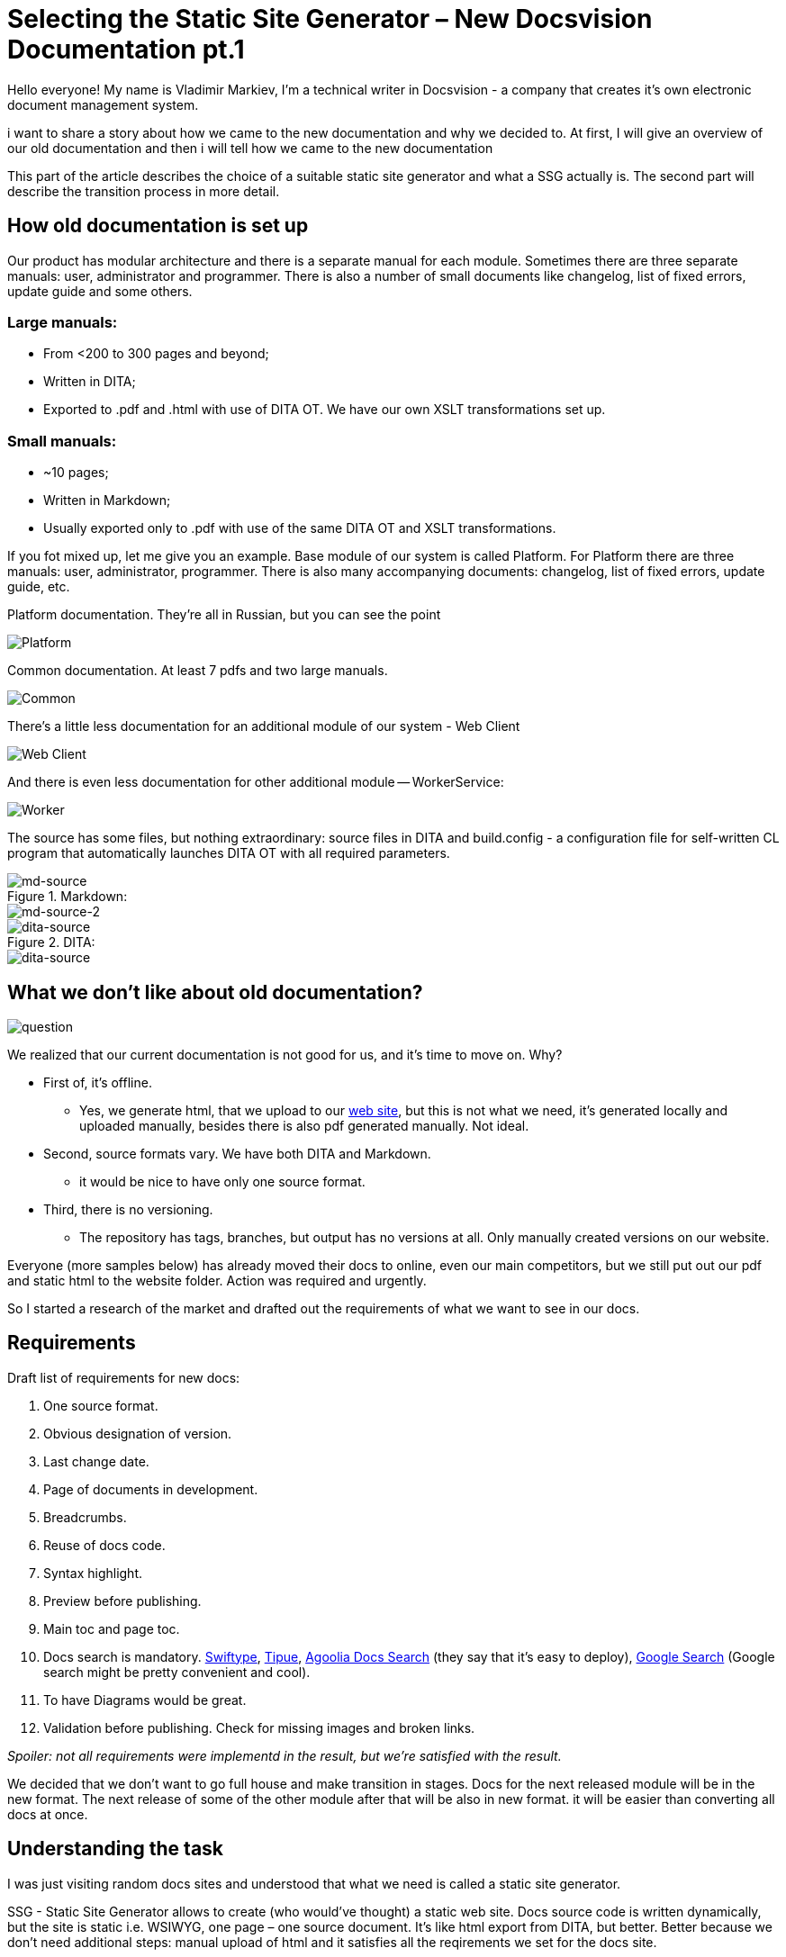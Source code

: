 :experimental:

= Selecting the Static Site Generator – New Docsvision Documentation pt.1

Hello everyone! My name is Vladimir Markiev, I'm a technical writer in Docsvision - a company that creates it's own electronic document management system.

i want to share a story about how we came to the new documentation and why we decided to. At first, I will give an overview of our old documentation and then i will tell how we came to the new documentation

This part of the article describes the choice of a suitable static site generator and what a SSG actually is. The second part will describe the transition process in more detail.

== How old documentation is set up

Our product has modular architecture and there is a separate manual for each module. Sometimes there are three separate manuals: user, administrator and programmer. There is also a number of small documents like changelog, list of fixed errors, update guide and some others.

=== Large manuals:

* From &lt;200 to 300 pages and beyond;
* Written in DITA;
* Exported to .pdf and .html with use of DITA OT. We have our own XSLT transformations set up.

=== Small manuals:

* ~10 pages;
* Written in Markdown;
* Usually exported only to .pdf with use of the same DITA OT and XSLT transformations.

If you fot mixed up, let me give you an example. Base module of our system is called Platform. For Platform there are three manuals: user, administrator, programmer. There is also many accompanying documents: changelog, list of fixed errors, update guide, etc.

.Platform documentation. They're all in Russian, but you can see the point
image:pics/platform.png[Platform]

.Common documentation. At least 7 pdfs and two large manuals.
image:pics/common.png[Common]

There's a little less documentation for an additional module of our system - Web Client

image:pics/webc.png[Web Client]

And there is even less documentation for other additional module -- WorkerService:

image:pics/worker.png[Worker]

The source has some files, but nothing extraordinary: source files in DITA and build.config - a configuration file for self-written CL program that automatically launches DITA OT with all required parameters.

.Markdown:
image::pics/md2.png[md-source]

image::pics/md.png[md-source-2]

.DITA:
image::pics/dita2.png[dita-source]
image::pics/dita1.png[dita-source]

== What we don't like about old documentation?

image::pics/nolike.jpg[question]

We realized that our current documentation is not good for us, and it's time to move on. Why?

* First of, it's offline.
** Yes, we generate html, that we upload to our
https://docsvision.com/docs/webclient/5.5.16/UserGuide/index.html[web site], but this is not what we need, it's generated locally and uploaded manually, besides there is also pdf generated manually. Not ideal.
* Second, source formats vary. We have both DITA and Markdown.
** it would be nice to have only one source format.
* Third, there is no versioning.
** The repository has tags, branches, but output has no versions at all. Only manually created versions on our website.

Everyone (more samples below) has already moved their docs to online, even our main competitors, but we still put out our pdf and static html to the website folder. Action was required and urgently.

So I started a research of the market and drafted out the requirements of what we want to see in our docs.

== Requirements

Draft list of requirements for new docs:

. One source format.

. Obvious designation of version.

. Last change date.

. Page of documents in development.

. Breadcrumbs.

. Reuse of docs code.

. Syntax highlight.

. Preview before publishing.

. Main toc and page toc.

. Docs search is mandatory. https://swiftype.com/[Swiftype],
 http://www.tipue.com/[Tipue], https://docsearch.algolia.com/[Agoolia Docs
 Search] (they say that it's easy to deploy), https://support.google.com/customsearch/answer/4513751?hl=en&ref_topic=4513742&rd=1[Google
 Search]
 (Google search might be pretty convenient and cool).

. To have Diagrams would be great.

. Validation before publishing. Check for missing images and broken links.

_Spoiler: not all requirements were implementd in the result, but we're satisfied with the result._

We decided that we don't want to go full house and make transition in stages. Docs for the next released module will be in the new format. The next release of some of the other module after that will be also in new format. it will be easier than converting all docs at once.

== Understanding the task

I was just visiting random docs sites and understood that what we need is called a static site generator.

SSG - Static Site Generator allows to create (who would've thought) a static web site. Docs source code is written dynamically, but the site is static i.e. WSIWYG, one page –
one source document. It's like html export from DITA, but better. Better because we don't need additional steps: manual upload of html and it satisfies all the reqirements we set for the docs site.

SSG consist of:

* *Environment or platform* - programming language that the SSG is written on. It affects the configuration, customization and generator operation. You know, if you had an experience in programming with this language you will be almost familiar with the SSG and will take more use out of it. Let me tell you that there are https://gist.github.com/briandominick/e5754cc8438dd9503d936ef65fffbb2d[a lot of] different SSG options.

* *Web template system* - It's important to choose an SSg with a system that will allow code reuse that will save you time. Basically i's the SSG's engine, some examples include: Liquid, Haml, Slim, Twig. The engine is usually built-in in the SSG.

*How SSGs work*: We take source docs in some format, edit them, put them in the repository. Between editing and the repository some SSGs allow preview, broken links validation and some other pleasant perks. Then Git assembles the site from source code in our format while converting it to HTML and publishes it at specified URL.

There are also things that assemble and deploy sites made in the generator. For example, https://www.netlify.com/[Netlify] -- one of the most popular services.

_There is a nice dissection of SSGs_ https://about.gitlab.com/blog/2016/06/10/ssg-overview-gitlab-pages-part-2/[from
GitLab]

Next I will give some examples of SSG-generated sites.

== Static site examples that would satisfy our requirements

=== DITA OT

https://www.dita-ot.org/colophon[The site] is written in  Markdown and HTML, deployed using https://www.netlify.com/[Netlify]. Source code is available in https://github.com/dita-ot/website[GitHub repo].

____
&lt;..&gt; enriched with Liquid templating tags and styled with Sass. The Bootstrap framework provides the foundation for the site layout. The Jekyll publishing engine combines these plain text components to the final static website you see here.
____

* Convenient that it has version in development and almost anyone can edit it directly from browser.
* Inconvenient that is has both MD and HTML.
* Convenient that there is a deployment manual, which can be used as a template.
* Inconvenient that there is too many variables: Jekyll, Liquid, Bootstrap.

Reuse is organized with Liquid and Jekyll as I think. There's no last
modified, but there is versioning.

_Ironic is that DITA Open Toolkit site is written in Markdown._

=== YouTrack

https://www.jetbrains.com/help/youtrack/standalone/2021.4/YouTrack-Documentation.html[YouTrack] docs. What it's written in is a mystery to me, same as reuse.

It has last modified, but not who modified it. Well, not that it matters much. It has versioning, but you cant switch from a newer version to an older one. it's either intended or it's a bug.

I found https://plugins.jetbrains.com/docs/intellij/welcome.html[IntelliJ Platform SDK] docs, https://github.com/JetBrains/intellij-sdk-docs[Source code repo]. It's the same principal as YouTrack docs, but I couldn't find what they used to deploy it.

=== GitLab

https://docs.gitlab.com/[GitLab] docs. Source code https://gitlab.com/gitlab-org/gitlab-docs[repo]. Written in Markdown, https://nanoc.app/doc/tutorial/[Nanoc], generates the site and http://rouge.jneen.net/[Rouge], highlights sytax. There is a great https://about.gitlab.com/blog/2016/12/07/building-a-new-gitlab-docs-site-with-nanoc-gitlab-ci-and-gitlab-pages/[article] where the process of deployment is written in great detail. One can study the article and try to reverse engineer it to get the same site.

Ruby in Docker image helps to publish the site. Testing after merges is done with https://about.gitlab.com/stages-devops-lifecycle/review-apps/[ReviewApps] -- this is GitLab's own development.

There are some things I couldn't understand, some steps I could understand, but overall it's a pretty complicated instruction. There's a lot of tasks in yaml and a lot of small nuances you have to keep in mind .

There is versioning and anything your heart can desire. Except for last modified, but it shouldn't be too hard to understand in case you want to have it.

=== GitHub Docs

https://docs.github.com/en/authentication/connecting-to-github-with-ssh/adding-a-new-ssh-key-to-your-github-account[This] is the site, https://github.com/github/docs/blob/main/content/authentication/connecting-to-github-with-ssh/adding-a-new-ssh-key-to-your-github-account.md[this] is the source code repo.

It has versioning in the right corner for the whole site. No last modified and very little info as for how it built. Only start page of Nanoc boasts that GitHub Docs is built on it.

.Nanoc start page
image:pics/nanoc.png[Nanoc]

_GitHub Developer redirects to docs.github.com, so it's the same thing, while Nanoc obviously has an outdated screenshot._

=== Bootstrap

https://getbootstrap.com/docs/5.1/getting-started/introduction/[Bootstrap docs] build on Hugo, written in Markdown. Source code repo on https://github.com/twbs/bootstrap/tree/main/site/content/docs[GitHub].
This is probably the most convenient site of all. Versioning -- check, page toc -- check, breadcrumbs -- not check, though.

Interesting thing is that neither main menu nor page toc are hidden, they are fixed on the page. I would expect more effects and styling from Bootstrap. I guess the simpler, the better.

The site uses https://docsearch.algolia.com/[Agoolia Docs Search]. Deployment instructions for the docs can be found https://github.com/twbs/bootstrap#running-documentation-locally[here].

=== Prometheus.io

No idea what https://prometheus.io/docs/introduction/overview/[Prometheus.io] is, just added it as one more example. The site is made with Nanoc, uses Ruby for deployment. All source code is in https://github.com/prometheus/docs[GitHub] repo. You can find deployment instructions there too. The site is written in Markdown.

It has page toc, but no last modified. Versioning is built-in in the site menu (https://prometheus.io/docs/prometheus/latest/getting_started/["when there is versioning"]). You can use the template from their GitHub.

=== Jekyll

Jekyll is one of the most wide-spread SSG for Markdown, it is reasonable to assume that its' site and especially its' https://jekyllrb.com/docs/[docs] are built with Jekyll and deployed using GitHub. The site has search, versioning, toc is on the right side for a change. There is a https://github.com/jekyll/jekyll/tree/master/docs#running-locally[small guide] for local deployment, but not too detailed. In addition, there is a guide on  https://jekyllrb.com/[Jekyll website], if you like it better. Made with Ruby.

=== Antora docs

https://docs.antora.org/[Very cozy docs site]. You can just clone the https://gitlab.com/antora/antora[repo] and try to build from it. Or you can use Antora from https://gitlab.com/antora/docker-antora[Docker].

=== Asciidoc Docs

https://github.com/asciidoctor/asciidoc-docs[This] is the source code repo, https://docs.asciidoctor.org/asciidoc/latest/syntax-quick-reference/[this] is the site. The guide for assembling the docs is in Antora docs. So you can just clone it and build the site just by replacing the source files with your own. uses Netlify for deployment.

== SSGs also can

. https://firebase.google.com/docs/web/setup/[Use] user authentication. How can it be useful for a docs site, no idea. Probably just for fun.
. Sitemap and SEO, so the site could be found from the search engines and users could get involved in your product docs. Most likely.
. https://teletext.io/[Teletext.io] -- edit content directly from the browser. My thought is that repositories are better suited for that purpose.
. Contact forms https://formspree.io/[Formspree], https://formkeep.com/[FormKeep], http://www.wufoo.com/[Wufoo], http://www.foxyform.com/[FoxyForm], https://www.google.com/forms/about/[Google Forms].
. Disqus comments.

== Options on the table

So I studied the market, next step is selecting the solution that will be the best for us.

=== Solution #1 -- HTML/DITA

One more time -- right now most of our docs are in DITA. Outputs: PDF and HTML. If we keep uploading HTMLs to our Git repo, set up Git Pages, we will get a complete site with minimal input.

*Pros*: Minimal time consumed, almost no need to change docs format, we can even keep the UI since it is already set up. From Markdown we can create the same HTML using DITA-OT.

*Cons*: if we decide to alter something, we'll have to change DITA OT and XSLT. I have very little knowledge about DITA OT and XSLT since I've inherited it from my colleague. Well, I can always ask, how I did this, but am technical writer of not. I must be able to do it all myself. Besides, in this case source code and output will be detached. We'll have to figure out ways to make the build and publishing automatic. We'll also have to figure out versioning. A lot of additional steps that are not helpful at all.

==== Example of site built with DITA

We can try to build our site with DITA using commercial software. After some searching and found https://heretto.com/[Heretto] -- DITA dedicated SSG. When I was searching for solutions it was still https://docs.easydita.com/docs/user-guide/194/publish/static-site-generator-ssg[easyDITA] with not so much information. After the rebranding they kind of started doing better marketing. Now they eben have a https://www.youtube.com/watch?v=W37LFsB3bv4&ab_channel=Heretto[YouTube video manuals]. This is still not very intuitive and very cumbersome solution which is also commercial. I think, we'll pass.

The only site built with DITA I found is https://learningdita.com/[LearningDita]. Source code https://github.com/ScriptoriumDev/LearningDITA[repo] on GitHub. Source code in DITA, site works on WordPress, they use XSLT transformations for publishing.

The site has no versioning, no last modified. Very cumbersome solution and not convenient at all.

=== Solution #2 -- Jira

Docs on Confluence satisfy all our requirements: last modified, versioning and reuse can be arranged if needed.

* https://www.k15t.com/rock-the-docs/versioning[Versioning]
* https://www.k15t.com/rock-the-docs/content-reuse[Reuse]
* https://www.k15t.com/rock-the-docs/publishing/publish-your-content-as-a-help-center-with-scroll-viewport[Publishing]

Another commercial closed source solution, it'd be better to have open source.

=== Solution #3 -- Markdown

Some of our docs are already in MD. Why don't we convert all the docs to this format?

Converting DITA to MD can be done using standard DITA OT transformations.

Without any settings we get the following:

* Admonitions: Note, important etc. are not converted at all. After the transformation there is "Note" written in bold instead of an admonition.
* Almost all formatting is removed: monospace, italic etc. removed completely.
* But the images are saved. Yay!

.Conversion sample:
image:pics/DITAtoMD.png[Comparison]

We can improve XSLT transformations to have pretty MD in the result. But it will require additional time and work. And don't forget that we'll have to improve MD from the SSG to have reuse, cross-references etc. And MD is just too simple for any serious docs. Using MD is like inventing a perpetual motion machine from a cat and a toast.


.Perpetual motion machine
image:pics/p-engine.jpg[Perpetual motion machine]

But I still wasn't satisfied, I had to compare all pros and cons.

*FOR MD:*

* Some manuals are already in MD.
* Very simple syntax.
* Supported by GitHub.
* We can use DITA OT transformation and convert everything at once.

*AGAINST MD:*

* Too many flavors.
* Very simple syntax. A lot of (cross-references, for example) will have to be invented using the SSG or something else.
* We don't have too many manuals in MD (I would estimate at 10-20%, but I can be wrong).
* To achieve any decent result we'll have to set up XSLT transformation. It's hard, and I don't know how to do it.
* Prospective to maintain all docs in MD doesn't look shiny at all.
+
 I doubt it will be easy to learn all the bells, whistles and engines no matter whatever format we choose. But it still doesn't change that writing docs in MD is too simple (and boring). Excuse me for saying that docs for our system are too complex for Markdown.
+
* Very often I'll have to switch keyboard layout to mark the beginning of a heading. After this complex action i often get mixed up with the current layout. Also the spaces. Too many spaces. It's hard to count spaces, harder than symbols.

== Next actions (simplified)

.Simplified algorithm of transition to new docs will look like this:
. Select new docs format.
. Find SSG for the new format.
. See if it allows reuse.
. Define the folder structure that is supported by SSG.
. Find guide or samples (even better) for deployment of a site with the SSG.
. Find editor for the selected SSG to make authoring more convenient.
. Convert the docs.
. Create the site according to the guide.

Usually, nothing is that simple, but we'll see.

== What other formats can be used to create a static site?

If converting is inevitable we might as well find a new format. Selecting a format is basically selecting an https://gist.github.com/briandominick/e5754cc8438dd9503d936ef65fffbb2d[SSG]. Each format is supported by its own SSG.

So there are different format languages, there is even a couple of Wiki formats.

._As a starting point I decided to look what formats are supported by GitHub. It will make choice easier:_
- https://daringfireball.net/projects/markdown/[.md] -- most simple and most obvious. Despite its simplicity many sites are written in it. So it can't be that bad, right? But what MD flavor shall we choose? https://commonmark.org/[CommonMark], https://kramdown.gettalong.org/[kramdown], https://daringfireball.net/projects/markdown/syntax[original Gruber Markdown], https://github.github.com/gfm/[Gitub flavored Markdown], https://fletcherpenney.net/multimarkdown/[Multimarkdown]?
- https://www.promptworks.com/textile/writing-paragraph-text[.textile] -- basically it's markdown that just happens to have more verbal syntax without spaces: `h2., bq., .p`.
- https://ruby.github.io/rdoc/[.rdoc] -- I honestly tried to understand it, but couldn't. Too complicated for creating docs if you ask me.
- https://orgmode.org/[.org] -- from a quick look it looks promising: checklists, todo lists, even macros and tags. But it will take a lot of time to get started with .org.
+
Great potential, a lot of abilities, but using only a small part of the whole potential makes me sad.
+
 _Site is translated into English, French and Japanese. Why these languages? Interesting choice._
+
- http://wikicreole.org/[.creole] - weir thing, development stopped in 2008. One of the creators got offended and broke up with the rest of the team. The best part that the whole drama is documented on the pages of the http://wikicreole.org/wiki/RadomirDopieralski[wiki istelf]. Why GitHub still supports it is a mystery to me.
- https://www.mediawiki.org/wiki/Help:Formatting[.mediawiki] -- looks curious if you want to create your own wiki. The design looks modern, the deployment guide isavailable, overall a pleasant wiki. Source code is https://phabricator.wikimedia.org/source/mediawiki/[open], there's a https://www.mediawiki.org/wiki/Manual:Contents[gdeployment guide]. But wiki is not exactly the format we see our docs in. But it will be very convenient to add new translations if we ever find ourselves in a situation where docs need translation in the future.
- https://docutils.sourceforge.io/docs/user/rst/quickref.html[.rst] -- a powerful tool. I remember it from the pirate releases on torrents from the past days. To use it as intended and create a site from it using for example https://www.sphinx-doc.org/en/master/[Sphinx] will be tough.
- https://metacpan.org/pod/perlpod[.pod] -- a little too complicated. There are simple things like headings and extremely complex things like tags and strange formulas. One does not simply write in .pod. And there's some kind of commercial banner in the footer of the site that hurts the reoputation of the site in my eyes.
- https://docs.asciidoctor.org/asciidoc/latest/syntax-quick-reference/[.asciidoc, .adoc, .asc] -- almost as simple as Markdown, but has a definitive syntax specification, wide range of output formats (just in case) and more powerfull out of the box. For starters it has attributes, IDs, xrefs and other perks. Always being improved and has a very active community.

So I decided to stop on AsciiDoc.

== Hooray, I made my choice!

* A lot of what DITA can do using XSLT (and MD totally can't) works out of the box in AsciiDoc and can be achieved with just one line of code. Additions like "Image X", section numbers, cross-references, attributes (DITA keys), level offset can be achieved with one line of code.
* I found IntelliJ Idea (free OpenSource Commuity Edition) - IDE from JetBrains with AsciiDoc plugin makes working with AsciiDoc even easier than working with MD. IntelliJ simplifies work with AsciiDoc while not interfering with the document structure (unlike oXygen XML author for instance). Just pure AsciiDoc, perfect support and direct communication with open-minded developers.
* IntelliJ Idea also has better spelling check than Typora, Sublime Text, Notepad++, and Oxygen combined.
* It also has better preview compared to Typora or Sublime Text.
* AsciiDoc is also supported by GitHub and converted into human-readable preview from the code.
* There is only one official AsciiDoc syntax.

After I've made up my mind about the source code format I kind of destined myself to work with Antora SSG. Antora is the dedicated and official AsciiDoc SSG. Static sites generated with can be found above: https://docs.antora.org/[Antora], https://docs.asciidoctor.org/home/[AsciiDoctor] and https://antora.zulipchat.com/#narrow/stream/282403-announce-.F0.9F.93.A2/topic/docs.20sites[many other]. There are https://gist.github.com/briandominick/e5754cc8438dd9503d936ef65fffbb2d[other] SSGs that support Antora as I learned late, but no other can be better than the one that was made by the creators of AsciiDoc. Antora can work with many repositories at once, has ability to reuse docs code and has support built-in in IntelliJ Idea.

=== Converting with Pandoc

There is still a question of converting from DITA. I found https://pandoc.org/[Pandoc] which will assist me in this enterprise. It won't work with DITA directly, but it will work with HTML, and we can create HTML from DITA. While it looks stupid: converting to HTML from DITA to covert it to AsciiDoc to create a static website, it definitely worth the trouble in my terms.

.Pandoc
image:pics/pandoc.png[Pandoc]

When converting with Pandoc in Windows environment there can be character set issues (rendered document can become unreadable). To avoid this issue the standard command needs to be altered from this:
`pandoc -f html -t asciidoc .\index.html &gt; ..\output\test.adoc` to this: `pandoc -f html .\index.html  -o ..\output\test.adoc`.

==== Package converting

To convert files in packages instead of single files I used .bat cmd file with the following contents:

[source,console]
----
@ECHO OFF
SETLOCAL
SET "sourcedir=.\"
PUSHD "%sourcedir%"
FOR /f "delims=" %%a IN (
 'dir /b /s /a-d *.md *.html '
 ) DO (
 IF /i "%%~xa"==".md" (
  IF NOT EXIST "%%~dpna.html" pandoc "%%a" -f markdown -t asciidoc -o "%%~dpna.adoc"
 ) ELSE (
  IF NOT EXIST "%%~dpna.MD" pandoc "%%a" -f html -t asciidoc -o "%%~dpna.adoc"
 )
)
popd
GOTO :EOF
----

IMPORTANT: I did conversion from plain HTML using standard  HTML transformation. This renders a cleaner output compared to converting with use of our custom XSLT template.

=== Conversion drawbacks

image:pics/HTMLtoADOC.png[Double conversion]

Double conversion leaves artifacts behind:

. The links are not changed automatically.
For instance: `topic.html` will not be automatically converted to `topic.adoc`. Not a huge problem, but I can't easily replace all `.html` with `.adoc` since there's still some links to internet pages in the docs. _Spoiler: I still replaced all `.html` with `.adoc` because I can and I will be reading and editing the docs after conversion. It's a great chance to re-read all the docs and correct some text here and there, etc._
. Toc has some errors too (`link::topics/topic.adoc` instead of `xref::topic.adoc`). But this is not a big deal, simple replace will do the trick.
. DITA tags titles are carried over to HTML and added to each element as a separate class. Something like `&lt;span class=&quot;term&quot;&gt;Act&lt;/span&gt;`. A little irritating, but Antora supports custom roles. The only problem is that there is a lot of unnecessary `#` symbols, crazy amount of them.
+
For example: `&lt;span class=&quot;term&quot;&gt;Act&lt;/span&gt;` should be italic. Italic font in AsciiDoc is declared with underlines: `_`. But after conversion it looks like this: `[.dfn .term]#Акт#`, and if it's the end of the paragraph it will be even worse: `[.dfn .term]#Act#.##`.
. Images are sometimes displayed incorrectly due to their location in DITA infrastructure, but again, it's not that big of a problem.

Next I will give scripts that will help to eradicate some conversion artefacts. The scripts were found in open sources and improved by me, community and my colleagues.

==== Delete IDs

The script will delete all unnecessary `[[ariaid-title1]]` and will replace `link:topics/` with `xref:` and all `link:` with `xref:`.

[source,powershell]
----
Get-ChildItem -Path *.adoc -file -recurse | ForEach-Object {

 $lines = Get-Content -Path $PSItem.FullName -Encoding UTF8 -Raw

 $patterns = @{
  '(\[\[ariaid-title1\]\])' = '' ;
  '(img/)' = '' ;
  '(link:topics/)' = 'xref:';
  '(link:)' = 'xref:';
  
 }
 $option = [System.Text.RegularExpressions.RegexOptions]::Singleline

 foreach($k in $patterns.Keys){
   $pat = [regex]::new($k, $option)
   $lines = $pat.Replace($lines, $patterns.$k)
 }

[IO.File]::WriteAllText($PSItem.FullName, $lines)

 }
----

==== Simple replacements

Next Powershell script wil replace all `[.dfn .term]#Act#` with `[.dfn .term]_Act_` and similar.

.The script is the following:
[source,powershell]
----
Get-ChildItem -Path *.adoc -file -recurse | ForEach-Object {

$lines = Get-Content -Path $PSItem.FullName -Encoding UTF8 -Raw

$patterns = @{
 '(\[\.dfn \.term])#(.*?)#' = '$1_$2_' ;
 '(\[\.keyword])#(.*?)#' = '$1*$2*' ;
 '(\[\.ph \.filepath])#(.*?)#' = '$1`$2`' ;
 '(\[\.ph \.uicontrol])#(.*?)#' = '$1*$2*' ;
 '(\[\.keyword \.parmname])#(.*?)#' = '$1_$2_' ;
 '(\[\.keyword \.wintitle])#(.*?)#' = '$1*$2*' ;
 '(\[\.kbd \.ph \.userinput])#(.*?)#' = '$1`$2`' ;

}
$option = [System.Text.RegularExpressions.RegexOptions]::Singleline 

foreach($k in $patterns.Keys){
  $pat = [regex]::new($k, $option)
  $lines = $pat.Replace($lines, $patterns.$k)
}

[IO.File]::WriteAllText($PSItem.FullName, $lines)
}
----

*_Here are some more complicated elements that will need attention later:_*

After the script ran, there will be trouble with more complex elements.

. `[.ph .menucascade]#[.ph .uicontrol]#Document# &gt; [.ph .uicontrol]#More Document# &gt; [.ph .uicontrol]#Act##`

Perfect option is to replace it like that: `menu:Документ[Документ УД &gt; Акт]`.

==== Underlined text

From HTML to AsciiDoc underlined text is converted as this `+++по дате создания+++`. While it should be like this: `[.underline]#по дате создания#`. However, it it better to replace underlined with something else since highlighting with underlined text is surprisingly outdated. Who knew!

==== Our company specifics

[source,asciidoc]
----
`[.ph .filepath]#http://DocsVisionDB.company/DocsvisionWebClient/#/Dashboard#`
----

`#/Dashboard` breaks the script. The line will look like this:

[source,asciidoc]
----
[source,[.ph .filepath]`http://DocsVisionDB.company/DocsvisionWebClient/`/Dashboard#```]
----

And AsciiDoc doesn't' want to recognise the `#` in the url `DocsvisionWebClient/#/Dashboard`. In such cases `#` should be replaced by `#&#35;` or escaping will be necessary like this: `/\#/` or this `\http://DocsVisionDB.company/DocsvisionWebClient/#/Dashboard`.

==== Other improvements

- `[.ph]`-- it's better to remove it
+
.Doesn't interfere when looks like this:
[source,asciidoc]
----
[.ph]#при копировании или вырезании другого# раздела.
----
+
.But really annoys me when looks like this:
[source,asciidoc]
----
[.ph .cmd]#Измените поля
 [.ph]#[#RenameSectionNomenclature__d8e33 .kbd .ph .userinput]#Индекс
 раздела#,
----
+
These are rare occurrences, but important nevertheless.  Since even after final editing there are errors:
+
.Before editing
image::pics/ph1.png[phrase]
+
.After editing

image::pics/ph2.png[]
+
The thing is that the script will not find such `.userinput`, it will be necessary to edit it manually. Regexing this will be complicated since the first part `[#RenameSectionNomenclature__d8e33` depends on the name of the file. `__d8e33` is also always unique value. It's easier just to check it manually.
+
- `[.ph .cmd]` -- this can stay, but it's better to delete it. Why? Because it's not necessary.
+
[source,asciidoc]
----
[.ph .cmd]#Если запрошена аутентификация, введите логин и пароль
 пользователя, зарегистрированного в системе Docsvision, и нажмите
 [.ph .uicontrol]#Войти#.#
----
+
But it can also . It will serve as a https://docs.asciidoctor.org/asciidoc/latest/text/custom-inline-styles/#custom-style-syntax[custom role] in AsciiDoc. A special CSS can be applied to this role, which can be convenient is there's already a stylesheet for DITA which will keep the UI very similar to the one used after DITA transformation.

==== Images

**Straight to the solution:** Using a script in the following cases makes no sense to me. Corrections have to be done either manually or go the extra mile and https://pandoc.org/using-the-pandoc-api.html#[use] https://hackage.haskell.org/package/pandoc[API Pandoc]. Or just use IntrelliJ regex search using kbd:[CTRL+SHIFT+R].

Conversion will give this inline line image macro:

[source,asciidoc]
----
> image::img/dcard_delete_button.png[[.fig--title-label]##Рис. 1. ##Кнопка
> удаления карточки]
----

.Well, I mean it has to be inline, but it comes out as a block
image::pics/image.png[image macro]

After the word "Кнопка" there is a new line and that's the reason why the image won't be displayed correctly. You can just remove this new line and the goal will be achieved -- the image will be displayed.

But it's better to beatify it. Beautification is turning each image macro into this block:

[source,asciidoc]
----
[#authentication]
.Страница аутентификации
image::img/authentication.png[Страница аутентификации]
----

.HTML source looks like this:
[source,html]
----
<div class="itemgroup info">
<figure class="fig fignone">
<figcaption>
<span class="fig--title-label">Figure 1. </span>
Страница аутентификации
</figcaption>
<br>
<img class="image" id="task_ny4_mh2_jx__image_gjd_n31_jj"    src="img/authentication.png">
<br>
</figure>
</div>
----

.So, basically what you need is:
. Take file name without an extension, place it in brackets after the `#` symbol. This will be image block ID.
. Add line break.
. On a new line add a dot `.`, after the dot you need to enter the caption for the image that is located inside of `<figcaption>Страница аутентификации</figcaption>`.
+
While ignoring `<span class="fig--title-label">` completely.
+
This will be the image caption.
+
. Add line break.
. On a new line add a link to the image: `image::img/authentication.png ` and brackets.
. In brackets you will need to specify the caption that is licated inside `<figcaption> Страница аутентификации </figcaption>`.
 +
While ignoring `<span class="fig--title-label">` completely.
+
This will be the image ALT text.

Good luck trying to create an automatization process for this))

==== Admonitions

After conversion notes have headings or captions like these: `[.note__title]#Прим.:#`. These things need to be removed.

But if the caption looks like this `[.note__title]#Important:#`:

[source,asciidoc]
----
[NOTE]
====
[.note__title]#Important:#Notion
====
----

`[NOTE]` shall be replaced with `[IMPORTANT]` (upper case is mandatory). Caption `[.note__title]#Important:#` needs to be removed:

[source,asciidoc]
----
[IMPORTANT]
====
Notion
====
----

This caption can also be in other languages (if DITA author didn't care much about xml lang):

[source,asciidoc]
----
[NOTE]
====
 [.note__title]#Важное замечание:# Возможности форматирования комментариев и упоминания сотрудников доступны, только если включена экспериментальная функция «Контрол комментарии с html редактором».
====
----

It needs to be replaced with this:

[source,asciidoc]
----
IMPORTANT: Возможности форматирования комментариев и упоминания сотрудников доступны, только если включена экспериментальная функция «Контрол комментарии с html редактором».
----

But block macro is more reliable since admonitions can be multi line.

==== Menucascade

AsciiDoc has an experimental menu macro:

[source,asciidoc]
----
menu:Band[Opeb &gt; Close]
----

For it to work an attribute `:experimental:` needs to be defined.

image::pics/menucascade.png[menucascade]

But conversion from DITA to HTML to AsciiDoc gives that:

[source,asciidoc]
----
[.ph .menucascade]#[.ph .uicontrol]*image:buttons/verticalDots.png[image]* &gt; [.ph .uicontrol]*Open*#.
----

You can take your time and replace all menucascade with the correct AsciiDoc analogue if you want. Since i wanted docs to look pretty, I did took some extra time to replace that.

However, there are some limitations.You can put an image in AsciiDoc  menu macro, but it's not advised by the creator of the AsciiDoc. If you have buttons in the DITA's menucascasde you can either describe buttons with text or find some other workaround.

image::pics/menu2.png[menuresult]

Workaround may look like this: `menu:\{zwsp}pass:m[image:dots.png[\][.ph .uicontrol]*Open* &gt; [.ph .uicontrol]*Close*\]`.

== Conclusion

This whole adventure started as a fun thing, but how many small nuances appeared along the way! But it's not the end yet, it's time to build the site with Antora. I wll tell you about this in the second part of the article. I will share, how I arranged files, how I set up the UI and what's more important, how I connected (elastic)search to Antora. I am happy with the choice I made. Antora and AsciiDoc together is like a good song that comes out very clean and good sounding.